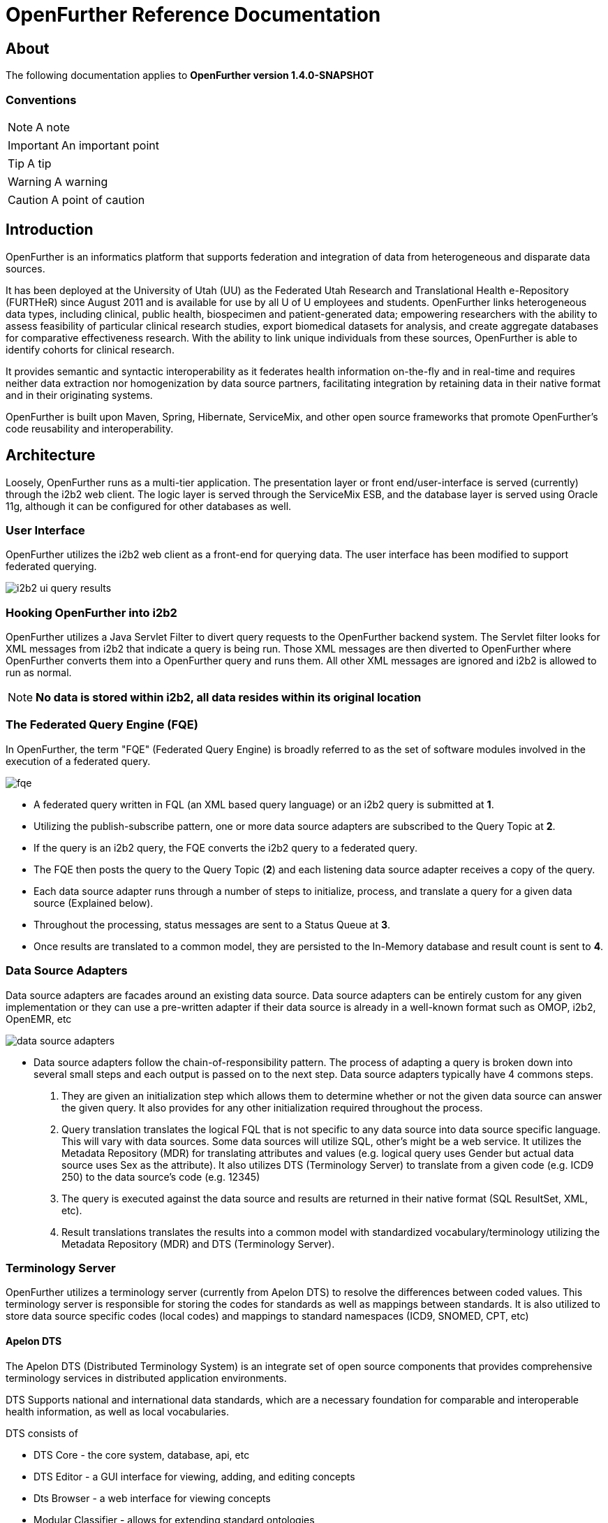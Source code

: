 OpenFurther Reference Documentation
===================================

About
-----
The following documentation applies to *OpenFurther version 1.4.0-SNAPSHOT*

Conventions
~~~~~~~~~~~

NOTE: A note

IMPORTANT: An important point

TIP: A tip

WARNING: A warning

CAUTION: A point of caution

Introduction
------------
OpenFurther is an informatics platform that supports federation and integration of data from heterogeneous and disparate data sources.

It has been deployed at the University of Utah (UU) as the Federated Utah Research and Translational Health e-Repository (FURTHeR) since August 2011 and is available for use by all U of U employees and students. OpenFurther links heterogeneous data types, including clinical, public health, biospecimen and patient-generated data; empowering researchers with the ability to assess feasibility of particular clinical research studies, export biomedical datasets for analysis, and create aggregate databases for comparative effectiveness research. With the ability to link unique individuals from these sources, OpenFurther is able to identify cohorts for clinical research.

It provides semantic and syntactic interoperability as it federates health information on-the-fly and in real-time and requires neither data extraction nor homogenization by data source partners, facilitating integration by retaining data in their native format and in their originating systems.

OpenFurther is built upon Maven, Spring, Hibernate, ServiceMix, and other open source frameworks that promote OpenFurther's code reusability and interoperability.


Architecture
------------
Loosely, OpenFurther runs as a multi-tier application. The presentation layer or front end/user-interface is served (currently) through the i2b2 web client. The logic layer is served through the ServiceMix ESB, and the database layer is served using Oracle 11g, although it can be configured for other databases as well.

User Interface
~~~~~~~~~~~~~~
OpenFurther utilizes the i2b2 web client as a front-end for querying data. The user interface has been modified to support federated querying.

image:images/figures/i2b2_ui_query_results.png[]

Hooking OpenFurther into i2b2
~~~~~~~~~~~~~~~~~~~~~~~~~~~~~
OpenFurther utilizes a Java Servlet Filter to divert query requests to the OpenFurther backend system. The Servlet filter looks for XML messages from i2b2 that indicate a query is being run. Those XML messages are then diverted to OpenFurther where OpenFurther converts them into a OpenFurther query and runs them. All other XML messages are ignored and i2b2 is allowed to run as normal. 

NOTE: *No data is stored within i2b2, all data resides within its original location*

The Federated Query Engine (FQE)
~~~~~~~~~~~~~~~~~~~~~~~~~~~~~~~~
In OpenFurther, the term "FQE" (Federated Query Engine) is broadly referred to as the set of software modules involved in the execution of a federated query.

image:images/figures/fqe.png[]

* A federated query written in FQL (an XML based query language) or an i2b2 query is submitted at *1*.
* Utilizing the publish-subscribe pattern, one or more data source adapters are subscribed to the Query Topic at *2*. 
* If the query is an i2b2 query, the FQE converts the i2b2 query to a federated query. 
* The FQE then posts the query to the Query Topic (*2*) and each listening data source adapter receives a copy of the query.
* Each data source adapter runs through a number of steps to initialize, process, and translate a query for a given data source (Explained below). 
* Throughout the processing, status messages are sent to a Status Queue at *3*. 
* Once results are translated to a common model, they are persisted to the In-Memory database and result count is sent to *4*.

Data Source Adapters
~~~~~~~~~~~~~~~~~~~~
Data source adapters are facades around an existing data source. Data source adapters can be entirely custom for any given implementation or they can use a pre-written adapter if their data source is already in a well-known format such as OMOP, i2b2, OpenEMR, etc

image:images/figures/data_source_adapters.png[]

* Data source adapters follow the chain-of-responsibility pattern. The process of adapting a query is broken down into several small steps and each output is passed on to the next step. Data source adapters typically have 4 commons steps. 

1. They are given an initialization step which allows them to determine whether or not the given data source can answer the given query. It also provides for any other initialization required throughout the process. 
2. Query translation translates the logical FQL that is not specific to any data source into data source specific language. This will vary with data sources. Some data sources will utilize SQL, other’s might be a web service. It utilizes the Metadata Repository (MDR) for translating attributes and values (e.g. logical query uses Gender but actual data source uses Sex as the attribute). It also utilizes DTS (Terminology Server) to translate from a given code (e.g. ICD9 250) to the data source’s code (e.g. 12345) 
3. The query is executed against the data source and results are returned in their native format (SQL ResultSet, XML, etc). 
4. Result translations translates the results into a common model with standardized vocabulary/terminology utilizing the Metadata Repository (MDR) and DTS (Terminology Server).

Terminology Server
~~~~~~~~~~~~~~~~~~
OpenFurther utilizes a terminology server (currently from Apelon DTS) to resolve the differences between coded values. This terminology server is responsible for storing the codes for standards as well as mappings between standards. It is also utilized to store data source specific codes (local codes) and mappings to standard namespaces (ICD9, SNOMED, CPT, etc)

Apelon DTS
^^^^^^^^^^
The Apelon DTS (Distributed Terminology System) is an integrate set of open source components that provides comprehensive terminology services in distributed application environments.

DTS Supports national and international data standards, which are a necessary foundation for comparable and interoperable health information, as well as local vocabularies.

DTS consists of

* DTS Core - the core system, database, api, etc
* DTS Editor - a GUI interface for viewing, adding, and editing concepts
* Dts Browser - a web interface for viewing concepts
* Modular Classifier - allows for extending standard ontologies

The Metadata Repository (MDR)
~~~~~~~~~~~~~~~~~~~~~~~~~~~~~
The MDR is responsible for storing information (artifacts) about varying data sources. This includes things like data models, attributes, attribute types, etc. It is accessed using web services.

* Home grown but follows standards
** XMI, Dublin Core
** HL7 datatypes, CDA, DDI
* Stores artifacts
** Logical models (UML), local models (UML), model mappings
** Administrative information
** Descriptive information
* Models supported
** OMOP, i2b2, local models

Terminology
-----------

Getting Started
~~~~~~~~~~~~~~~
In order to utilize the OpenFurther software, it is necessary to have terminology mappings from your desired data sources to standard terminologies. OpenFurther's i2b2 front end user interface contains an ontology based off of the recommendations of the Healthcare Information Technology Standards Panel(HITSP). For instance, HITSP recommends the use of ICD-9 codes for diagnosis and LOINC for laboratory data. These standard codes are then translated via the software, terminology server, and associated mappings to be able to resolve to a local data source's codes/terms. OpenFurther uses Apelon INC's Distributed Terminology System (DTS). It is recommended to outside organizations that desire to use the OpenFurther software to consider resourcing a dedicated terminologist or someone that has experience with controlled vocabularies and ontologies to work on managing/mapping local vocabularies/codes to their specific implementation of OpenFurther.

Why are mappings needed?
^^^^^^^^^^^^^^^^^^^^^^^
Mappings are needed because of the variations in terminology used between disparate data sources.

image:images/figures/mapping_terminology.png[]

Initial Steps
^^^^^^^^^^^^^
Apelon DTS provides excellent documentation and examples of how to use their terminology server software. All Apelon documentation can be found here http://apelon-dts.sourceforge.net/documents.html

Local Namespaces
++++++++++++++++
Refer to page 67 of the Apelon documentation.

Authorities
+++++++++++
Refer to page 72 of the Apelon documentation.

Association Types
+++++++++++++++++
Refer to pages 75-77 of the Apelon documentation.

Association Qualifier Types
+++++++++++++++++++++++++++
Refer to pages 80-84 of the Apelon documentation.

Property Types
++++++++++++++
Refer to pages 94-96 of the Apelon documentation.

Property Qualifier Types
++++++++++++++++++++++++
Refer to pages 99-101 of the Apelon documentation.

Adding new concepts/terms, assign properties, assosciations/mappings
++++++++++++++++++++++++++++++++++++++++++++++++++++++++++++++++++++
Refer to pages 119-141 of the Apelon documentation.

Also refer to the import wizard plugin http://sourceforge.net/apps/trac/apelon-dts/raw-attachment/wiki/MiscWikiFiles/importwizarduserguide-3.0.pdf

Metadata Repository (MDR)
-------------------------

Getting Started
~~~~~~~~~~~~~~~
Two important parts of the metadata repository are Query Translation and Result Translation. Data stored within the MDR is used to drive each of these processes.

image:images/figures/translating_metadata.png[]

Query Translation
^^^^^^^^^^^^^^^^^
The objective of a query translation is to convert the OpenFurther Query Language (FQL) query (OpenFurther's classes, attributes, and attribute values) into the physical data source's data classes, attributes, and attribute values while maintaining the integrity of the query logic.

image:images/figures/query_translation.png[]

The user interface, currently i2b2, is responsible for building a query. When a query is submitted to the FQE, the FQE converts i2b2's query into the FQL, an XML representation of the query (see the FQL XML Schema) that consists of logical expressions using OpenFurther's data model classes and attributes.  Class and class attribute names used in FQL are based on OpenFurther classes and attributes and can be found in the OpenFurther's Java code located here: https://github.com/openfurther/further-open-core/tree/master/ds/ds-further/src/main/java/edu/utah/further/ds/further/model/impl/domain

Coded class attribute value domains within the OpenFurther model are all based on standard terminology where demographics are SNOMED CT codes, diagnosis are ICD-9 codes, and labs are LOINC codes.  All attributes that have coded values sets also have an associated attribute that ends with the term 'NamespaceId' (namespaces are also called coding systems). This NamespaceId attribute is used to signify what coding system a particular attribute will use. For instance, raceCode=413773004 and raceCodeNamespaceId=30 would signify the SNOMED CT code for the Caucasian race.

By default, Apelon DTS reserves certain identifiers for use with standard terminologys.

.Apelon DTS Namespace Identifiers
[width="40%",frame="topbot",options="header"]
|======================
|Namespace  |Identifier
|SNOMED CT  |30
|ICD-9      |10
|LOINC      |5102
|======================

Example input and output
++++++++++++++++++++++++

.Example query translation input
[source,xml,numbered]
<query xmlns="http://further.utah.edu/core/query" 
	xmlns:xs="http://www.w3.org/2001/XMLSchema"
	xmlns:xsi="http://www.w3.org/2001/XMLSchema-instance" rootObject="Person">
	<rootCriterion>
		<searchType>CONJUNCTION</searchType>
		<criteria>
			<searchType>SIMPLE</searchType>
			<parameters>
				<parameter xsi:type="RelationType">EQ</parameter>
				<parameter xsi:type="xs:string">
					raceNamespaceId
				</parameter>
				<parameter xsi:type="xs:long">30</parameter>
			</parameters>
		</criteria>
		<criteria>
			<searchType>SIMPLE</searchType>
			<parameters>
				<parameter xsi:type="RelationType">EQ</parameter>
				<parameter xsi:type="xs:string">race</parameter>
				<parameter xsi:type="xs:string">
					413773004
				</parameter>
			</parameters>
		</criteria>
	</rootCriterion>
	<sortCriteria />
	<aliases />
</query>

Given the above input, query translation would generate the following output

.Example query translation output
[source,xml,numbered]
<query xmlns="http://further.utah.edu/core/query" 
	xmlns:xs="http://www.w3.org/2001/XMLSchema"
	xmlns:xsi="http://www.w3.org/2001/XMLSchema-instance" rootObject="Person">
	<rootCriterion>
		<searchType>CONJUNCTION</searchType>
		<criteria>
			<searchType>SIMPLE</searchType>
			<parameters>
				<parameter xsi:type="RelationType">EQ</parameter>
				<parameter xsi:type="xs:string">
					raceConceptId
				</parameter>
				<parameter xsi:type="xs:decimal">
					4185154
				</parameter>
			</parameters>
		</criteria>
	</rootCriterion>
	<sortCriteria />
	<aliases />
</query>

Result Translation
^^^^^^^^^^^^^^^^^^
Each data source queried by OpenFurther will respond with a result set in the platform/database specific format and need to be converted into OpenFurther's data model for final analysis and reconciliation of the returned data from each data source, ie. all the pears, oranges, and pineapples need to be converted the same kind of apples. This is the job of the query result set translations, to translate all the query results back to a common/canonical/platform-independent model, or the OpenFurther model in this case.
OpenFurther uses XQuery code to translate platform-specific result sets to the OpenFurther model implying all data is/must be converted to XML.  Converting to XML is not an extra cost since OpenFurther is a web service-centric infrastructure where messages between services are communicated via XML. Query results are no exception. Data within the MDR drives the XQuery code to translate the data source specific data model and values to the OpenFurther data model and values based on standard terminology. After the XML has been translated the data are unmarshaled back to Java objects, the OpenFurther model Java objects, where/when they are persisted to the query results database (typically the in-memory database) using Hibernate.

image:images/figures/result_translation.png[]


Technologies
------------
OpenFurther is built on a number of Open Source technologies

* Languages
** Java
** Groovy 
** Bash
** Python
* Development Tools
** Maven 3
** SonaType Nexus
** Eclipse
** Git
** JIRA
** Bamboo
* Service Frameworks
** Spring
** Apache Commons
** Apache CXF
** Apache Camel
* Application Servers
** Apache ServiceMix
* Testing
** JUnit
** Spock

Installing
----------
OpenFurther is provided as a VM image for download at this time. The VM can be used as a reference for installation, typically splitting out each Linux user as an individual server.

TODO: Expand this section with detailed instructions for installing on Linux and Windows

Demo System Administration
---------------------------
OpenFurther utilizes a number of different servers to run. The following instructions pertain to the demo VM of OpenFurther that is available for download. All scripts used for starting and stopping services are available within the further-open-extras repository on GitHub.

TIP: The demo version contains all of the servers as individual Linux users.

Apache HTTP Server
~~~~~~~~~~~~~~~~~~
The Apache HTTP server runs on port 80 and port 443. As root, run the following

----
service httpd start|stop
----

In-Memory Database Server
~~~~~~~~~~~~~~~~~~~~~~~~~
The HSQLDB server runs on port 9001. As root, run the following

----
/etc/init.d/hsqldb start|stop
----

Core Database Server
~~~~~~~~~~~~~~~~~~~~
NOTE: While our architecture supports different database, we've currently only tested OpenFurther on Oracle and Oracle XE

----
service oracle-xe start|stop
----

Terminology Server
~~~~~~~~~~~~~~~~~~
The terminology server (Apelon DTS) runs on port 16666 (Requires that the Oracle Database Server has started). As root, run the following

----
su - dtsdemo
dts-auto start|stop
----

Enterprise Service Bus (ESB)
~~~~~~~~~~~~~~~~~~~~~~~~~~~~
OpenFurther utilizes an ESB (Apache ServiceMix) to run application code. The ESB requires that the in-memory database, core database, and terminology server are already started. As root, run the following

----
su - esb
start_esb
----

To stop the ESB:

----
su - esb
esbl
further@localhost’s password:
further@local> shutdown
Confirm: shutdown instance local (yes/no):
----

Logging Locations
~~~~~~~~~~~~~~~~~

Apache HTTP Server
^^^^^^^^^^^^^^^^^^
The Apache HTTP server logs are located in /var/www/httpd/

In-Memory Database Server
^^^^^^^^^^^^^^^^^^^^^^^^^
The HSQLDB is currently not configured for logging

Core Database Server
^^^^^^^^^^^^^^^^^^^^
The Oracle XE database server is currently not configured for logging

Terminology Server
^^^^^^^^^^^^^^^^^^
The Apelon DTS server logs in /home/demodts/Apelon_DTS/dts/bin/logs

Enterprise Service Bus (ESB)
^^^^^^^^^^^^^^^^^^^^^^^^^^^
ServiceMix ESB logs in /home/esb/servicemix/data/log

OpenFurther-i2b2
^^^^^^^^^^^^^^^^
FURTHeR-i2b2 logs in 2 different locations

* jboss: /home/i2b2/jboss/server/default/logs
* tomcat: /home/i2b2/tomcat/logs
